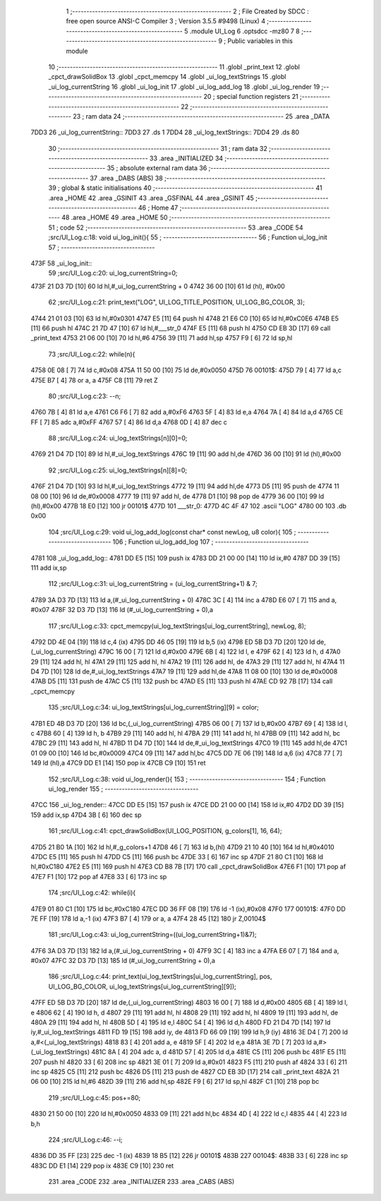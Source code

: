                               1 ;--------------------------------------------------------
                              2 ; File Created by SDCC : free open source ANSI-C Compiler
                              3 ; Version 3.5.5 #9498 (Linux)
                              4 ;--------------------------------------------------------
                              5 	.module UI_Log
                              6 	.optsdcc -mz80
                              7 	
                              8 ;--------------------------------------------------------
                              9 ; Public variables in this module
                             10 ;--------------------------------------------------------
                             11 	.globl _print_text
                             12 	.globl _cpct_drawSolidBox
                             13 	.globl _cpct_memcpy
                             14 	.globl _ui_log_textStrings
                             15 	.globl _ui_log_currentString
                             16 	.globl _ui_log_init
                             17 	.globl _ui_log_add_log
                             18 	.globl _ui_log_render
                             19 ;--------------------------------------------------------
                             20 ; special function registers
                             21 ;--------------------------------------------------------
                             22 ;--------------------------------------------------------
                             23 ; ram data
                             24 ;--------------------------------------------------------
                             25 	.area _DATA
   7DD3                      26 _ui_log_currentString::
   7DD3                      27 	.ds 1
   7DD4                      28 _ui_log_textStrings::
   7DD4                      29 	.ds 80
                             30 ;--------------------------------------------------------
                             31 ; ram data
                             32 ;--------------------------------------------------------
                             33 	.area _INITIALIZED
                             34 ;--------------------------------------------------------
                             35 ; absolute external ram data
                             36 ;--------------------------------------------------------
                             37 	.area _DABS (ABS)
                             38 ;--------------------------------------------------------
                             39 ; global & static initialisations
                             40 ;--------------------------------------------------------
                             41 	.area _HOME
                             42 	.area _GSINIT
                             43 	.area _GSFINAL
                             44 	.area _GSINIT
                             45 ;--------------------------------------------------------
                             46 ; Home
                             47 ;--------------------------------------------------------
                             48 	.area _HOME
                             49 	.area _HOME
                             50 ;--------------------------------------------------------
                             51 ; code
                             52 ;--------------------------------------------------------
                             53 	.area _CODE
                             54 ;src/UI_Log.c:18: void ui_log_init(){
                             55 ;	---------------------------------
                             56 ; Function ui_log_init
                             57 ; ---------------------------------
   473F                      58 _ui_log_init::
                             59 ;src/UI_Log.c:20: ui_log_currentString=0;
   473F 21 D3 7D      [10]   60 	ld	hl,#_ui_log_currentString + 0
   4742 36 00         [10]   61 	ld	(hl), #0x00
                             62 ;src/UI_Log.c:21: print_text("LOG", UI_LOG_TITLE_POSITION, UI_LOG_BG_COLOR, 3);
   4744 21 01 03      [10]   63 	ld	hl,#0x0301
   4747 E5            [11]   64 	push	hl
   4748 21 E6 C0      [10]   65 	ld	hl,#0xC0E6
   474B E5            [11]   66 	push	hl
   474C 21 7D 47      [10]   67 	ld	hl,#___str_0
   474F E5            [11]   68 	push	hl
   4750 CD EB 3D      [17]   69 	call	_print_text
   4753 21 06 00      [10]   70 	ld	hl,#6
   4756 39            [11]   71 	add	hl,sp
   4757 F9            [ 6]   72 	ld	sp,hl
                             73 ;src/UI_Log.c:22: while(n){
   4758 0E 08         [ 7]   74 	ld	c,#0x08
   475A 11 50 00      [10]   75 	ld	de,#0x0050
   475D                      76 00101$:
   475D 79            [ 4]   77 	ld	a,c
   475E B7            [ 4]   78 	or	a, a
   475F C8            [11]   79 	ret	Z
                             80 ;src/UI_Log.c:23: --n;
   4760 7B            [ 4]   81 	ld	a,e
   4761 C6 F6         [ 7]   82 	add	a,#0xF6
   4763 5F            [ 4]   83 	ld	e,a
   4764 7A            [ 4]   84 	ld	a,d
   4765 CE FF         [ 7]   85 	adc	a,#0xFF
   4767 57            [ 4]   86 	ld	d,a
   4768 0D            [ 4]   87 	dec	c
                             88 ;src/UI_Log.c:24: ui_log_textStrings[n][0]=0;
   4769 21 D4 7D      [10]   89 	ld	hl,#_ui_log_textStrings
   476C 19            [11]   90 	add	hl,de
   476D 36 00         [10]   91 	ld	(hl),#0x00
                             92 ;src/UI_Log.c:25: ui_log_textStrings[n][8]=0;
   476F 21 D4 7D      [10]   93 	ld	hl,#_ui_log_textStrings
   4772 19            [11]   94 	add	hl,de
   4773 D5            [11]   95 	push	de
   4774 11 08 00      [10]   96 	ld	de,#0x0008
   4777 19            [11]   97 	add	hl, de
   4778 D1            [10]   98 	pop	de
   4779 36 00         [10]   99 	ld	(hl),#0x00
   477B 18 E0         [12]  100 	jr	00101$
   477D                     101 ___str_0:
   477D 4C 4F 47            102 	.ascii "LOG"
   4780 00                  103 	.db 0x00
                            104 ;src/UI_Log.c:29: void ui_log_add_log(const char* const newLog, u8 color){
                            105 ;	---------------------------------
                            106 ; Function ui_log_add_log
                            107 ; ---------------------------------
   4781                     108 _ui_log_add_log::
   4781 DD E5         [15]  109 	push	ix
   4783 DD 21 00 00   [14]  110 	ld	ix,#0
   4787 DD 39         [15]  111 	add	ix,sp
                            112 ;src/UI_Log.c:31: ui_log_currentString = (ui_log_currentString+1) & 7;
   4789 3A D3 7D      [13]  113 	ld	a,(#_ui_log_currentString + 0)
   478C 3C            [ 4]  114 	inc	a
   478D E6 07         [ 7]  115 	and	a, #0x07
   478F 32 D3 7D      [13]  116 	ld	(#_ui_log_currentString + 0),a
                            117 ;src/UI_Log.c:33: cpct_memcpy(ui_log_textStrings[ui_log_currentString], newLog, 8);
   4792 DD 4E 04      [19]  118 	ld	c,4 (ix)
   4795 DD 46 05      [19]  119 	ld	b,5 (ix)
   4798 ED 5B D3 7D   [20]  120 	ld	de,(_ui_log_currentString)
   479C 16 00         [ 7]  121 	ld	d,#0x00
   479E 6B            [ 4]  122 	ld	l, e
   479F 62            [ 4]  123 	ld	h, d
   47A0 29            [11]  124 	add	hl, hl
   47A1 29            [11]  125 	add	hl, hl
   47A2 19            [11]  126 	add	hl, de
   47A3 29            [11]  127 	add	hl, hl
   47A4 11 D4 7D      [10]  128 	ld	de,#_ui_log_textStrings
   47A7 19            [11]  129 	add	hl,de
   47A8 11 08 00      [10]  130 	ld	de,#0x0008
   47AB D5            [11]  131 	push	de
   47AC C5            [11]  132 	push	bc
   47AD E5            [11]  133 	push	hl
   47AE CD 92 7B      [17]  134 	call	_cpct_memcpy
                            135 ;src/UI_Log.c:34: ui_log_textStrings[ui_log_currentString][9] = color;
   47B1 ED 4B D3 7D   [20]  136 	ld	bc,(_ui_log_currentString)
   47B5 06 00         [ 7]  137 	ld	b,#0x00
   47B7 69            [ 4]  138 	ld	l, c
   47B8 60            [ 4]  139 	ld	h, b
   47B9 29            [11]  140 	add	hl, hl
   47BA 29            [11]  141 	add	hl, hl
   47BB 09            [11]  142 	add	hl, bc
   47BC 29            [11]  143 	add	hl, hl
   47BD 11 D4 7D      [10]  144 	ld	de,#_ui_log_textStrings
   47C0 19            [11]  145 	add	hl,de
   47C1 01 09 00      [10]  146 	ld	bc,#0x0009
   47C4 09            [11]  147 	add	hl,bc
   47C5 DD 7E 06      [19]  148 	ld	a,6 (ix)
   47C8 77            [ 7]  149 	ld	(hl),a
   47C9 DD E1         [14]  150 	pop	ix
   47CB C9            [10]  151 	ret
                            152 ;src/UI_Log.c:38: void ui_log_render(){
                            153 ;	---------------------------------
                            154 ; Function ui_log_render
                            155 ; ---------------------------------
   47CC                     156 _ui_log_render::
   47CC DD E5         [15]  157 	push	ix
   47CE DD 21 00 00   [14]  158 	ld	ix,#0
   47D2 DD 39         [15]  159 	add	ix,sp
   47D4 3B            [ 6]  160 	dec	sp
                            161 ;src/UI_Log.c:41: cpct_drawSolidBox(UI_LOG_POSITION, g_colors[1], 16, 64);
   47D5 21 B0 1A      [10]  162 	ld	hl,#_g_colors+1
   47D8 46            [ 7]  163 	ld	b,(hl)
   47D9 21 10 40      [10]  164 	ld	hl,#0x4010
   47DC E5            [11]  165 	push	hl
   47DD C5            [11]  166 	push	bc
   47DE 33            [ 6]  167 	inc	sp
   47DF 21 80 C1      [10]  168 	ld	hl,#0xC180
   47E2 E5            [11]  169 	push	hl
   47E3 CD B8 7B      [17]  170 	call	_cpct_drawSolidBox
   47E6 F1            [10]  171 	pop	af
   47E7 F1            [10]  172 	pop	af
   47E8 33            [ 6]  173 	inc	sp
                            174 ;src/UI_Log.c:42: while(i){
   47E9 01 80 C1      [10]  175 	ld	bc,#0xC180
   47EC DD 36 FF 08   [19]  176 	ld	-1 (ix),#0x08
   47F0                     177 00101$:
   47F0 DD 7E FF      [19]  178 	ld	a,-1 (ix)
   47F3 B7            [ 4]  179 	or	a, a
   47F4 28 45         [12]  180 	jr	Z,00104$
                            181 ;src/UI_Log.c:43: ui_log_currentString=((ui_log_currentString+1)&7);
   47F6 3A D3 7D      [13]  182 	ld	a,(#_ui_log_currentString + 0)
   47F9 3C            [ 4]  183 	inc	a
   47FA E6 07         [ 7]  184 	and	a, #0x07
   47FC 32 D3 7D      [13]  185 	ld	(#_ui_log_currentString + 0),a
                            186 ;src/UI_Log.c:44: print_text(ui_log_textStrings[ui_log_currentString], pos, UI_LOG_BG_COLOR, ui_log_textStrings[ui_log_currentString][9]);
   47FF ED 5B D3 7D   [20]  187 	ld	de,(_ui_log_currentString)
   4803 16 00         [ 7]  188 	ld	d,#0x00
   4805 6B            [ 4]  189 	ld	l, e
   4806 62            [ 4]  190 	ld	h, d
   4807 29            [11]  191 	add	hl, hl
   4808 29            [11]  192 	add	hl, hl
   4809 19            [11]  193 	add	hl, de
   480A 29            [11]  194 	add	hl, hl
   480B 5D            [ 4]  195 	ld	e,l
   480C 54            [ 4]  196 	ld	d,h
   480D FD 21 D4 7D   [14]  197 	ld	iy,#_ui_log_textStrings
   4811 FD 19         [15]  198 	add	iy, de
   4813 FD 66 09      [19]  199 	ld	h,9 (iy)
   4816 3E D4         [ 7]  200 	ld	a,#<(_ui_log_textStrings)
   4818 83            [ 4]  201 	add	a, e
   4819 5F            [ 4]  202 	ld	e,a
   481A 3E 7D         [ 7]  203 	ld	a,#>(_ui_log_textStrings)
   481C 8A            [ 4]  204 	adc	a, d
   481D 57            [ 4]  205 	ld	d,a
   481E C5            [11]  206 	push	bc
   481F E5            [11]  207 	push	hl
   4820 33            [ 6]  208 	inc	sp
   4821 3E 01         [ 7]  209 	ld	a,#0x01
   4823 F5            [11]  210 	push	af
   4824 33            [ 6]  211 	inc	sp
   4825 C5            [11]  212 	push	bc
   4826 D5            [11]  213 	push	de
   4827 CD EB 3D      [17]  214 	call	_print_text
   482A 21 06 00      [10]  215 	ld	hl,#6
   482D 39            [11]  216 	add	hl,sp
   482E F9            [ 6]  217 	ld	sp,hl
   482F C1            [10]  218 	pop	bc
                            219 ;src/UI_Log.c:45: pos+=80;
   4830 21 50 00      [10]  220 	ld	hl,#0x0050
   4833 09            [11]  221 	add	hl,bc
   4834 4D            [ 4]  222 	ld	c,l
   4835 44            [ 4]  223 	ld	b,h
                            224 ;src/UI_Log.c:46: --i;
   4836 DD 35 FF      [23]  225 	dec	-1 (ix)
   4839 18 B5         [12]  226 	jr	00101$
   483B                     227 00104$:
   483B 33            [ 6]  228 	inc	sp
   483C DD E1         [14]  229 	pop	ix
   483E C9            [10]  230 	ret
                            231 	.area _CODE
                            232 	.area _INITIALIZER
                            233 	.area _CABS (ABS)
